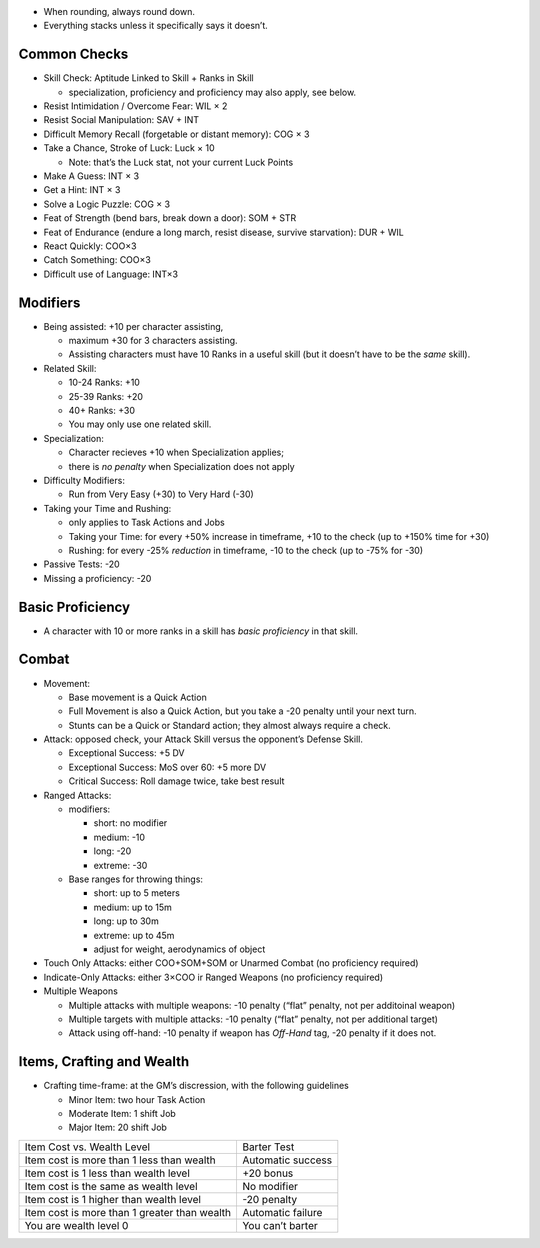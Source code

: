 -  When rounding, always round down.
-  Everything stacks unless it specifically says it doesn’t.

Common Checks
-------------

-  Skill Check: Aptitude Linked to Skill + Ranks in Skill

   -  specialization, proficiency and proficiency may also apply, see
      below.

-  Resist Intimidation / Overcome Fear: WIL × 2
-  Resist Social Manipulation: SAV + INT
-  Difficult Memory Recall (forgetable or distant memory): COG × 3
-  Take a Chance, Stroke of Luck: Luck × 10

   -  Note: that’s the Luck stat, not your current Luck Points

-  Make A Guess: INT × 3
-  Get a Hint: INT × 3
-  Solve a Logic Puzzle: COG × 3
-  Feat of Strength (bend bars, break down a door): SOM + STR
-  Feat of Endurance (endure a long march, resist disease, survive
   starvation): DUR + WIL
-  React Quickly: COO×3
-  Catch Something: COO×3
-  Difficult use of Language: INT×3

Modifiers
---------

-  Being assisted: +10 per character assisting,

   -  maximum +30 for 3 characters assisting.
   -  Assisting characters must have 10 Ranks in a useful skill (but it
      doesn’t have to be the *same* skill).

-  Related Skill:

   -  10-24 Ranks: +10
   -  25-39 Ranks: +20
   -  40+ Ranks: +30
   -  You may only use one related skill.

-  Specialization:

   -  Character recieves +10 when Specialization applies;
   -  there is *no penalty* when Specialization does not apply

-  Difficulty Modifiers:

   -  Run from Very Easy (+30) to Very Hard (-30)

-  Taking your Time and Rushing:

   -  only applies to Task Actions and Jobs
   -  Taking your Time: for every +50% increase in timeframe, +10 to the
      check (up to +150% time for +30)
   -  Rushing: for every -25% *reduction* in timeframe, -10 to the check
      (up to -75% for -30)

-  Passive Tests: -20
-  Missing a proficiency: -20

Basic Proficiency
-----------------

-  A character with 10 or more ranks in a skill has *basic proficiency*
   in that skill.

Combat
------

-  Movement:

   -  Base movement is a Quick Action
   -  Full Movement is also a Quick Action, but you take a -20 penalty
      until your next turn.
   -  Stunts can be a Quick or Standard action; they almost always
      require a check.

-  Attack: opposed check, your Attack Skill versus the opponent’s
   Defense Skill.

   -  Exceptional Success: +5 DV
   -  Exceptional Success: MoS over 60: +5 more DV
   -  Critical Success: Roll damage twice, take best result

-  Ranged Attacks:

   -  modifiers:

      -  short: no modifier
      -  medium: -10
      -  long: -20
      -  extreme: -30

   -  Base ranges for throwing things:

      -  short: up to 5 meters
      -  medium: up to 15m
      -  long: up to 30m
      -  extreme: up to 45m
      -  adjust for weight, aerodynamics of object

-  Touch Only Attacks: either COO+SOM+SOM or Unarmed Combat (no
   proficiency required)
-  Indicate-Only Attacks: either 3×COO ir Ranged Weapons (no proficiency
   required)
-  Multiple Weapons

   -  Multiple attacks with multiple weapons: -10 penalty (“flat”
      penalty, not per additoinal weapon)
   -  Multiple targets with multiple attacks: -10 penalty (“flat”
      penalty, not per additional target)
   -  Attack using off-hand: -10 penalty if weapon has *Off-Hand* tag,
      -20 penalty if it does not.

Items, Crafting and Wealth
--------------------------

-  Crafting time-frame: at the GM’s discression, with the following
   guidelines

   -  Minor Item: two hour Task Action
   -  Moderate Item: 1 shift Job
   -  Major Item: 20 shift Job

============================================ =================
Item Cost vs. Wealth Level                   Barter Test
Item cost is more than 1 less than wealth    Automatic success
Item cost is 1 less than wealth level        +20 bonus
Item cost is the same as wealth level        No modifier
Item cost is 1 higher than wealth level      -20 penalty
Item cost is more than 1 greater than wealth Automatic failure
You are wealth level 0                       You can’t barter
============================================ =================
